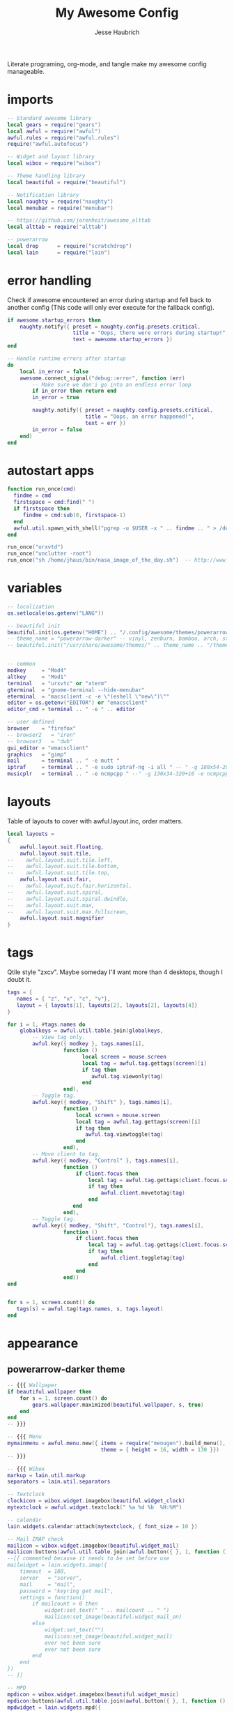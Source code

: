 #+title: My Awesome Config
#+author: Jesse Haubrich

Literate programing, org-mode, and tangle make my awesome config manageable.

* imports
#+begin_src lua  :tangle rc.lua
-- Standard awesome library
local gears = require("gears")
local awful = require("awful")
awful.rules = require("awful.rules")
require("awful.autofocus")

-- Widget and layout library
local wibox = require("wibox")

-- Theme handling library
local beautiful = require("beautiful")

-- Notification library
local naughty = require("naughty")
local menubar = require("menubar")

-- https://github.com/jorenheit/awesome_alttab
local alttab = require("alttab")

-- powerarrow
local drop      = require("scratchdrop")
local lain      = require("lain")
#+end_src

* error handling
Check if awesome encountered an error during startup and fell back to another
config (This code will only ever execute for the fallback config).

#+begin_src lua  :tangle rc.lua
if awesome.startup_errors then
    naughty.notify({ preset = naughty.config.presets.critical,
                     title = "Oops, there were errors during startup!",
                     text = awesome.startup_errors })
end

-- Handle runtime errors after startup
do
    local in_error = false
    awesome.connect_signal("debug::error", function (err)
        -- Make sure we don'i go into an endless error loop
        if in_error then return end
        in_error = true

        naughty.notify({ preset = naughty.config.presets.critical,
                         title = "Oops, an error happened!",
                         text = err })
        in_error = false
    end)
end
#+end_src
 
* autostart apps
#+begin_src lua  :tangle rc.lua
function run_once(cmd)
  findme = cmd
  firstspace = cmd:find(" ")
  if firstspace then
     findme = cmd:sub(0, firstspace-1)
  end
  awful.util.spawn_with_shell("pgrep -u $USER -x " .. findme .. " > /dev/null || (" .. cmd .. ")")
end

run_once("urxvtd")
run_once("unclutter -root")
run_once("sh /home/jhaus/bin/nasa_image_of_the_day.sh")  -- http://www.nasa.gov/rss/lg_image_of_the_day.rss
#+end_src
 
* variables
#+begin_src lua  :tangle rc.lua
-- localization
os.setlocale(os.getenv("LANG"))

-- beautiful init
beautiful.init(os.getenv("HOME") .. "/.config/awesome/themes/powerarrow-darker/theme.lua")
-- theme_name = "powerarrow-darker" -- vinyl, zenburn, bamboo, arch, steamburn, niceandclean, wabbit
-- beautiful.init("/usr/share/awesome/themes/" .. theme_name .. "/theme.lua")


-- common
modkey     = "Mod4"
altkey     = "Mod1"
terminal   = "urxvtc" or "xterm"
gterminal  = "gnome-terminal --hide-menubar"
eterminal  = "macsclient -c -e \"(eshell \"new\")\""
editor = os.getenv("EDITOR") or "emacsclient"
editor_cmd = terminal .. " -e " .. editor

-- user defined
browser    = "firefox"
-- browser2   = "iron"
-- browser3   = "dwb"
gui_editor = "emacsclient"
graphics   = "gimp"
mail       = terminal .. " -e mutt "
iptraf     = terminal .. " -e sudo iptraf-ng -i all " -- " -g 180x54-20+34 -e sudo iptraf-ng -i all "
musicplr   = terminal .. " -e ncmpcpp " --" -g 130x34-320+16 -e ncmpcpp "
#+end_src

* layouts
Table of layouts to cover with awful.layout.inc, order matters.

#+begin_src lua  :tangle rc.lua
local layouts =
{
    awful.layout.suit.floating,
    awful.layout.suit.tile,
--    awful.layout.suit.tile.left,
--    awful.layout.suit.tile.bottom,
--    awful.layout.suit.tile.top,
    awful.layout.suit.fair,
--    awful.layout.suit.fair.horizontal,
--    awful.layout.suit.spiral,
--    awful.layout.suit.spiral.dwindle,
--    awful.layout.suit.max,
--    awful.layout.suit.max.fullscreen,
    awful.layout.suit.magnifier
}
#+end_src

* tags
Qtile style "zxcv". Maybe someday I'll want more than 4 desktops, though I doubt
it.
#+begin_src lua  :tangle rc.lua
tags = {
   names = { "z", "x", "c", "v"},
   layout = { layouts[1], layouts[2], layouts[2], layouts[4]}
}

for i = 1, #tags.names do
    globalkeys = awful.util.table.join(globalkeys,
        -- View tag only.
        awful.key({ modkey }, tags.names[i],
                  function ()
                        local screen = mouse.screen
                        local tag = awful.tag.gettags(screen)[i]
                        if tag then
                           awful.tag.viewonly(tag)
                        end
                  end),
        -- Toggle tag.
        awful.key({ modkey, "Shift" }, tags.names[i],
                  function ()
                      local screen = mouse.screen
                      local tag = awful.tag.gettags(screen)[i]
                      if tag then
                         awful.tag.viewtoggle(tag)
                      end
                  end),
        -- Move client to tag.
        awful.key({ modkey, "Control" }, tags.names[i],
                  function ()
                      if client.focus then
                          local tag = awful.tag.gettags(client.focus.screen)[i]
                          if tag then
                              awful.client.movetotag(tag)
                          end
                     end
                  end),
        -- Toggle tag.
        awful.key({ modkey, "Shift", "Control"}, tags.names[i],
                  function ()
                      if client.focus then
                          local tag = awful.tag.gettags(client.focus.screen)[i]
                          if tag then
                              awful.client.toggletag(tag)
                          end
                      end
                  end))
end


for s = 1, screen.count() do
   tags[s] = awful.tag(tags.names, s, tags.layout)
end
#+end_src
   
* appearance
** powerarrow-darker theme
#+begin_src lua  :tangle rc.lua
-- {{{ Wallpaper
if beautiful.wallpaper then
    for s = 1, screen.count() do
        gears.wallpaper.maximized(beautiful.wallpaper, s, true)
    end
end
-- }}}

-- {{{ Menu
mymainmenu = awful.menu.new({ items = require("menugen").build_menu(),
                              theme = { height = 16, width = 130 }})
-- }}}

-- {{{ Wibox
markup = lain.util.markup
separators = lain.util.separators

-- Textclock
clockicon = wibox.widget.imagebox(beautiful.widget_clock)
mytextclock = awful.widget.textclock(" %a %d %b  %H:%M")

-- calendar
lain.widgets.calendar:attach(mytextclock, { font_size = 10 })

-- Mail IMAP check
mailicon = wibox.widget.imagebox(beautiful.widget_mail)
mailicon:buttons(awful.util.table.join(awful.button({ }, 1, function () awful.util.spawn(mail) end)))
--[[ commented because it needs to be set before use
mailwidget = lain.widgets.imap({
    timeout  = 180,
    server   = "server",
    mail     = "mail",
    password = "keyring get mail",
    settings = function()
        if mailcount > 0 then
            widget:set_text(" " .. mailcount .. " ")
            mailicon:set_image(beautiful.widget_mail_on)
        else
            widget:set_text("")
            mailicon:set_image(beautiful.widget_mail)
            ever not been sure
            ever not been sure
        end
    end
})
-- ]]

-- MPD
mpdicon = wibox.widget.imagebox(beautiful.widget_music)
mpdicon:buttons(awful.util.table.join(awful.button({ }, 1, function () awful.util.spawn_with_shell(musicplr) end)))
mpdwidget = lain.widgets.mpd({
    settings = function()
        if mpd_now.state == "play" then
            artist = " " .. mpd_now.artist .. " "
            title  = mpd_now.title  .. " "
            mpdicon:set_image(beautiful.widget_music_on)
        elseif mpd_now.state == "pause" then
            artist = " mpd "
            title  = "paused "
        else
            artist = ""
            title  = ""
            mpdicon:set_image(beautiful.widget_music)
        end

        widget:set_markup(markup("#EA6F81", artist) .. title)
    end
})

-- MEM
memicon = wibox.widget.imagebox(beautiful.widget_mem)
memwidget = lain.widgets.mem({
    settings = function()
        widget:set_text(" " .. mem_now.used .. "MB ")
    end
})

-- CPU
cpuicon = wibox.widget.imagebox(beautiful.widget_cpu)
cpuwidget = lain.widgets.cpu({
    settings = function()
        widget:set_text(" " .. cpu_now.usage .. "% ")
    end
})

-- Coretemp
tempicon = wibox.widget.imagebox(beautiful.widget_temp)
tempwidget = lain.widgets.temp({
    settings = function()
        widget:set_text(" " .. coretemp_now .. "°C ")
    end
})

-- / fs
fsicon = wibox.widget.imagebox(beautiful.widget_hdd)
fswidget = lain.widgets.fs({
    settings  = function()
        widget:set_text(" " .. fs_now.used .. "% ")
    end
})

-- Battery
baticon = wibox.widget.imagebox(beautiful.widget_battery)
batwidget = lain.widgets.bat({
    settings = function()
        if bat_now.perc == "N/A" then
            widget:set_markup(" AC ")
            baticon:set_image(beautiful.widget_ac)
            return
        elseif tonumber(bat_now.perc) <= 9 then
            baticon:set_image(beautiful.widget_battery_empty)
        elseif tonumber(bat_now.perc) <= 15 then
            baticon:set_image(beautiful.widget_battery_low)
        else
            baticon:set_image(beautiful.widget_battery)
        end
        widget:set_markup(" " .. bat_now.perc .. "% ")
    end
})

-- ALSA volume
volicon = wibox.widget.imagebox(beautiful.widget_vol)
volumewidget = lain.widgets.alsa({
    settings = function()
        if volume_now.status == "off" then
            volicon:set_image(beautiful.widget_vol_mute)
        elseif tonumber(volume_now.level) == 0 then
            volicon:set_image(beautiful.widget_vol_no)
        elseif tonumber(volume_now.level) <= 50 then
            volicon:set_image(beautiful.widget_vol_low)
        else
            volicon:set_image(beautiful.widget_vol)
        end

        widget:set_text(" " .. volume_now.level .. "% ")
    end
})

-- Net
neticon = wibox.widget.imagebox(beautiful.widget_net)
neticon:buttons(awful.util.table.join(awful.button({ }, 1, function () awful.util.spawn_with_shell(iptraf) end)))
netwidget = lain.widgets.net({
    settings = function()
        widget:set_markup(markup("#7AC82E", " " .. net_now.received)
                          .. " " ..
                          markup("#46A8C3", " " .. net_now.sent .. " "))
    end
})

-- Separators
spr = wibox.widget.textbox(' ')
arrl = wibox.widget.imagebox()
arrl:set_image(beautiful.arrl)
arrl_dl = separators.arrow_left(beautiful.bg_focus, "alpha")
arrl_ld = separators.arrow_left("alpha", beautiful.bg_focus)

-- Create a wibox for each screen and add it
mywibox = {}
mypromptbox = {}
mylayoutbox = {}
mytaglist = {}
mytaglist.buttons = awful.util.table.join(
                    awful.button({ }, 1, awful.tag.viewonly),
                    awful.button({ modkey }, 1, awful.client.movetotag),
                    awful.button({ }, 3, awful.tag.viewtoggle),
                    awful.button({ modkey }, 3, awful.client.toggletag),
                    awful.button({ }, 9, function(t) awful.tag.viewnext(awful.tag.getscreen(t)) end),
                    awful.button({ }, 9, function(t) awful.tag.viewprev(awful.tag.getscreen(t)) end)
                    )
mytasklist = {}
mytasklist.buttons = awful.util.table.join(
                     awful.button({ }, 1, function (c)
                                              if c == client.focus then
                                                  c.minimized = true
                                              else
                                                  -- Without this, the following
                                                  -- :isvisible() makes no sense
                                                  c.minimized = false
                                                  if not c:isvisible() then
                                                      awful.tag.viewonly(c:tags()[1])
                                                  end
                                                  -- This will also un-minimize
                                                  -- the client, if needed
                                                  client.focus = c
                                                  c:raise()
                                              end
                                          end),
                     awful.button({ }, 3, function ()
                                              if instance then
                                                  instance:hide()
                                                  instance = nil
                                              else
                                                  instance = awful.menu.clients({ width=250 })
                                              end
                                          end),
                     awful.button({ }, 9, function ()
                                              awful.client.focus.byidx(1)
                                              if client.focus then client.focus:raise() end
                                          end),
                     awful.button({ }, 9, function ()
                                              awful.client.focus.byidx(-1)
                                              if client.focus then client.focus:raise() end
                                          end))

for s = 1, screen.count() do

    -- Create a promptbox for each screen
    mypromptbox[s] = awful.widget.prompt()

    -- We need one layoutbox per screen.
    mylayoutbox[s] = awful.widget.layoutbox(s)
    mylayoutbox[s]:buttons(awful.util.table.join(
                            awful.button({ }, 1, function () awful.layout.inc(layouts, 1) end),
                            awful.button({ }, 3, function () awful.layout.inc(layouts, -1) end),
                            awful.button({ }, 9, function () awful.layout.inc(layouts, 1) end),
                            awful.button({ }, 9, function () awful.layout.inc(layouts, -1) end)))

    -- Create a taglist widget
    mytaglist[s] = awful.widget.taglist(s, awful.widget.taglist.filter.all, mytaglist.buttons)

    -- Create a tasklist widget
    mytasklist[s] = awful.widget.tasklist(s, awful.widget.tasklist.filter.currenttags, mytasklist.buttons)

    -- Create the wibox
    mywibox[s] = awful.wibox({ position = "top", screen = s, height = 18 })

    -- Widgets that are aligned to the upper left
    local left_layout = wibox.layout.fixed.horizontal()
    left_layout:add(spr)
    left_layout:add(mytaglist[s])
    left_layout:add(mypromptbox[s])
    left_layout:add(spr)

    -- Widgets that are aligned to the upper right
    local right_layout_toggle = true
    local function right_layout_add (...)
        local arg = {...}
        if right_layout_toggle then
            right_layout:add(arrl_ld)
            for i, n in pairs(arg) do
                right_layout:add(wibox.widget.background(n, beautiful.bg_focus))
            end
        else
            right_layout:add(arrl_dl)
            for i, n in pairs(arg) do
                right_layout:add(n)
            end
        end
        right_layout_toggle = not right_layout_toggle
    end

    right_layout = wibox.layout.fixed.horizontal()
    if s == 1 then right_layout:add(wibox.widget.systray()) end
    right_layout:add(spr)
    right_layout:add(arrl)
    right_layout_add(mpdicon, mpdwidget)
    right_layout_add(volicon, volumewidget)
    --right_layout_add(mailicon, mailwidget)
    right_layout_add(memicon, memwidget)
    right_layout_add(cpuicon, cpuwidget)
    right_layout_add(tempicon, tempwidget)
    right_layout_add(fsicon, fswidget)
    right_layout_add(baticon, batwidget)
    right_layout_add(neticon,netwidget)
    right_layout_add(mytextclock, spr)
    right_layout_add(mylayoutbox[s])

    -- Now bring it all together (with the tasklist in the middle)
    local layout = wibox.layout.align.horizontal()
    layout:set_left(left_layout)
    layout:set_middle(mytasklist[s])
    layout:set_right(right_layout)
    mywibox[s]:set_widget(layout)

end
-- }}}

-- {{{ Mouse bindings
root.buttons(awful.util.table.join(
    awful.button({ }, 3, function () mymainmenu:toggle() end),
    awful.button({ }, 9, awful.tag.viewnext),
    awful.button({ }, 9, awful.tag.viewprev)
))
-- }}}
#+end_src
 
* key bindings
** global keys
#+begin_src lua  :tangle rc.lua
globalkeys = awful.util.table.join(
    awful.key({ modkey,           }, "Left",   awful.tag.viewprev       ),
    awful.key({ modkey,           }, "Right",  awful.tag.viewnext       ),
    awful.key({ modkey,           }, "Escape", awful.tag.history.restore),

    awful.key({ modkey,           }, "s",
        function ()
            awful.client.focus.byidx( 1)
            if client.focus then client.focus:raise() end
        end),
    awful.key({ modkey,           }, "f",
        function ()
            awful.client.focus.byidx(-1)
            if client.focus then client.focus:raise() end
        end),
    -- awful.key({ modkey,           }, "w", function () mymainmenu:show() end),
    awful.key({ modkey },            "l", function () awful.util.spawn("xscreensaver-command -lock") end),
    -- Layout manipulation
    awful.key({ modkey, "Control" }, "s", function () awful.client.swap.byidx(  1)    end),
    awful.key({ modkey, "Control" }, "f", function () awful.client.swap.byidx( -1)    end),
    awful.key({ modkey, "Shift"   }, "s", function () awful.screen.focus_relative( 1) end),
    awful.key({ modkey, "Shift"   }, "f", function () awful.screen.focus_relative(-1) end),
    awful.key({ modkey,           }, "u", awful.client.urgent.jumpto),
    -- awful.key({ modkey,           }, "Tab",
    --     function ()
    --         awful.client.focus.history.previous()
    --         if client.focus then
    --             client.focus:raise()
    --         end
    --     end),
#+end_src

*** standard program
#+begin_src lua  :tangle rc.lua
    -- Standard program
    awful.key({ modkey,           }, "Return", function () awful.util.spawn(gterminal) end),
    awful.key({ altkey, "Control" }, "r", awesome.restart),
    awful.key({ modkey, "Shift"   }, "q", awesome.quit),

    awful.key({ modkey,           }, "t",     function () awful.tag.incmwfact( 0.05)    end),
    awful.key({ modkey,           }, "r",     function () awful.tag.incmwfact(-0.05)    end),
    awful.key({ modkey, "Shift"   }, "r",     function () awful.tag.incnmaster( 1)      end),
    awful.key({ modkey, "Shift"   }, "t",     function () awful.tag.incnmaster(-1)      end),
    awful.key({ modkey, "Control" }, "r" ,    function () awful.tag.incncol( 1)         end),
    awful.key({ modkey, "Control" }, "t",     function () awful.tag.incncol(-1)         end),
    awful.key({ modkey,           }, "Tab", function () awful.layout.inc(layouts,  1) end),
    awful.key({ modkey, "Shift"   }, "Tab", function () awful.layout.inc(layouts, -1) end),

    awful.key({ modkey, "Control" }, "b", awful.client.restore),
#+end_src
 
*** TODO dropdown terminal
#+begin_src lua  :tangle rc.lua
    -- awful.key({ modkey,	          }, "z",      function () drop(terminal) end),
    -- Widgets popups
--    awful.key({ altkey,           }, "c",      function () lain.widgets.calendar:show(7) end),
--    awful.key({ altkey,           }, "h",      function () fswidget.show(7) end),
#+end_src
 
*** TODO ALSA volum control

#+begin_src lua  :tangle rc.lua
    -- awful.key({ altkey }, "Up",
    --     function ()
    --         os.execute(string.format("amixer -c %s set %s 1+", volumewidget.card, volumewidget.channel))
    --         volumewidget.update()
    --     end),
    -- awful.key({ altkey }, "Down",
    --     function ()
    --         os.execute(string.format("amixer -c %s set %s 1-", volumewidget.card, volumewidget.channel))
    --         volumewidget.update()
    --     end),
    -- awful.key({ altkey }, "m",
    --     function ()
    --         os.execute(string.format("amixer -c %s set %s toggle", volumewidget.card, volumewidget.channel))
    --         --os.execute(string.format("amixer set %s toggle", volumewidget.channel))
    --         volumewidget.update()
    --     end),
    -- awful.key({ altkey, "Control" }, "m",
    --     function ()
    --         os.execute(string.format("amixer -c %s set %s 100%%", volumewidget.card, volumewidget.channel))
    --         volumewidget.update()
    --     end),

    -- MPD control
    -- awful.key({ altkey, "Control" }, "Up",
    --     function ()
    --         awful.util.spawn_with_shell("mpc toggle || ncmpc toggle || pms toggle")
    --         mpdwidget.update()
    --     end),
    -- awful.key({ altkey, "Control" }, "Down",
    --     function ()
    --          awful.util.spawn_with_shell("mpc stop || ncmpc stop || pms stop")
    --         mpdwidget.update()
    --     end),
    -- awful.key({ altkey, "Control" }, "Left",
    --     function ()
    --         awful.util.spawn_with_shell("mpc prev || ncmpc prev || pms prev")
    --         mpdwidget.update()
    --     end),
    -- awful.key({ altkey, "Control" }, "Right",
    --     function ()
    --         awful.util.spawn_with_shell("mpc next || ncmpc next || pms next")
    --         mpdwidget.update()
    --     end),
#+end_src 
*** misc
#+begin_src lua  :tangle rc.lua
    -- Copy to clipboard
    awful.key({ modkey }, "c", function () os.execute("xsel -p -o | xsel -i -b") end),


    -- Prompt
    awful.key({ altkey },            "F12",     function () mypromptbox[mouse.screen]:run() end),

    -- awful.key({ modkey }, "u",
    --           function ()
    --               awful.prompt.run({ prompt = "Run Lua code: " },
    --               mypromptbox[mouse.screen].widget,
    --               awful.util.eval, nil,
    --               awful.util.getdir("cache") .. "/history_eval")
    --           end),

    -- Menubar
    awful.key({ modkey }, "p", function() menubar.show() end),

    -- Alt Tab
    awful.key({ "Mod1",           }, "Tab",
       function ()
           alttab.switch(1, "Alt_L", "Tab", "ISO_Left_Tab")
       end
   ),

   awful.key({ "Mod1", "Shift"   }, "Tab",
       function ()
           alttab.switch(-1, "Alt_L", "Tab", "ISO_Left_Tab")
       end
   )

)
#+end_src
 
** client keys

#+begin_src lua  :tangle rc.lua
clientkeys = awful.util.table.join(
    awful.key({ modkey,           }, "q",      function (c) c.fullscreen = not c.fullscreen  end),
    awful.key({ modkey,           }, "w",      function (c) c:kill()                         end),
    awful.key({ modkey, "Control" }, "space",  awful.client.floating.toggle                     ),
    awful.key({ modkey, "Control" }, "Return", function (c) c:swap(awful.client.getmaster()) end),
    awful.key({ modkey,           }, "o",      awful.client.movetoscreen                        ),
--    awful.key({ modkey,           }, "i",      function (c) c.ontop = not c.ontop            end),
    awful.key({ modkey,           }, "b",
        function (c)
            -- The client currently has the input focus, so it cannot be
            -- minimized, since minimized clients can'i have the focus.
            c.minimized = true
        end),
    awful.key({ modkey,           }, "m",
        function (c)
            c.maximized_horizontal = not c.maximized_horizontal
            c.maximized_vertical   = not c.maximized_vertical
        end)
)



-- Mouse Client Buttons
clientbuttons = awful.util.table.join(
    awful.button({ }, 1, function (c) client.focus = c; c:raise() end),
    awful.button({ altkey }, 1, awful.mouse.client.move),
    awful.button({ altkey }, 3, awful.mouse.client.resize))

-- Set keys
root.keys(globalkeys)
-- }}}
#+end_src

* rules
Rules to apply to new clients (through the "manage" signal).

#+begin_src lua  :tangle rc.lua
awful.rules.rules = {
    -- All clients will match this rule.
    { rule = { },
      properties = { border_width = beautiful.border_width,
                     border_color = beautiful.border_normal,
                     focus = awful.client.focus.filter,
                     raise = true,
                     keys = clientkeys,
                     buttons = clientbuttons } },
    { rule = { class = "URxvt" },
      properties = { opacity = 0.99 } },
    { rule = { class = "MPlayer" },
      properties = { floating = true } },
    { rule = { class = "pinentry" },
      properties = { floating = true } },
    { rule = { class = "gimp" },
      properties = { floating = true } },
    { rule = { class = "Pidgin" },
      properties = { floating = true } },
    { rule = { class = "Emacs" },
     properties = { size_hints_honor = false } },
    -- Set Firefox to always map on tags number 2 of screen 1.
    -- { rule = { class = "Firefox" },
    --   properties = { tag = tags[1][2] } },
}
#+end_src

* signals
Signal function to execute when a new client appears.

#+begin_src lua  :tangle rc.lua
local sloppyfocus_last = {c=nil}
client.connect_signal("manage", function (c, startup)
    -- Enable sloppy focus
    client.connect_signal("mouse::enter", function(c)
         if awful.layout.get(c.screen) ~= awful.layout.suit.magnifier
            and awful.client.focus.filter(c) then
             -- Skip focusing the client if the mouse wasn't moved.
             if c ~= sloppyfocus_last.c then
                 client.focus = c
                 sloppyfocus_last.c = c
             end
         end
    end)


    if not startup then
        -- Set the windows at the slave,
        -- i.e. put it at the end of others instead of setting it master.
        -- awful.client.setslave(c)

        -- Put windows in a smart way, only if they does not set an initial position.
        if not c.size_hints.user_position and not c.size_hints.program_position then
            awful.placement.no_overlap(c)
            awful.placement.no_offscreen(c)
        end
    end

    local titlebars_enabled = false
    if titlebars_enabled and (c.type == "normal" or c.type == "dialog") then
        -- buttons for the titlebar
        local buttons = awful.util.table.join(
                awful.button({ }, 1, function()
                    client.focus = c
                    c:raise()
                    awful.mouse.client.move(c)
                end),
                awful.button({ }, 3, function()
                    client.focus = c
                    c:raise()
                    awful.mouse.client.resize(c)
                end)
                )

        -- Widgets that are aligned to the left
        local left_layout = wibox.layout.fixed.horizontal()
        left_layout:add(awful.titlebar.widget.iconwidget(c))
        left_layout:buttons(buttons)

        -- Widgets that are aligned to the right
        local right_layout = wibox.layout.fixed.horizontal()
        right_layout:add(awful.titlebar.widget.floatingbutton(c))
        right_layout:add(awful.titlebar.widget.maximizedbutton(c))
        right_layout:add(awful.titlebar.widget.stickybutton(c))
        right_layout:add(awful.titlebar.widget.ontopbutton(c))
        right_layout:add(awful.titlebar.widget.closebutton(c))

        -- The title goes in the middle
        local middle_layout = wibox.layout.flex.horizontal()
        local title = awful.titlebar.widget.titlewidget(c)
        title:set_align("center")
        middle_layout:add(title)
        middle_layout:buttons(buttons)

        -- Now bring it all together
        local layout = wibox.layout.align.horizontal()
        layout:set_left(left_layout)
        layout:set_right(right_layout)
        layout:set_middle(middle_layout)

        awful.titlebar(c):set_widget(layout)
    end
end)

-- No border for maximized clients
client.connect_signal("focus",
    function(c)
        if c.maximized_horizontal == true and c.maximized_vertical == true then
            c.border_color = beautiful.border_normal
        else
            c.border_color = beautiful.border_focus
        end
    end)
client.connect_signal("unfocus", function(c) c.border_color = beautiful.border_normal end)
#+end_src

** Arange signal handle
#+begin_src lua  :tangle rc.lua
for s = 1, screen.count() do screen[s]:connect_signal("arrange", function ()
        local clients = awful.client.visible(s)
        local layout  = awful.layout.getname(awful.layout.get(s))

        if #clients > 0 then -- Fine grained borders and floaters control
            for _, c in pairs(clients) do -- Floaters always have borders
                if awful.client.floating.get(c) or layout == "floating" then
                    c.border_width = beautiful.border_width

                -- No borders with only one visible client
                elseif #clients == 1 or layout == "max" then
                    c.border_width = 0
                else
                    c.border_width = beautiful.border_width
                end
            end
        end
      end)
end
#+end_src

* Remember floating window positions
When cycling through layouts the floating layout remebmers where the windows are
so that when returning you don't get a messed up desktop. This should be the
default behavior really.  https://bbs.archlinux.org/viewtopic.php?id=128623

#+begin_src lua  :tangle rc.lua
floatgeoms = {}

tag.connect_signal("property::layout", function(t)
    for k, c in ipairs(t:clients()) do
        if ((awful.layout.get(mouse.screen) == awful.layout.suit.floating) or (awful.client.floating.get(c) == true)) then
            c:geometry(floatgeoms[c.window])
        end
    end
    client.connect_signal("unmanage", function(c) floatgeoms[c.window] = nil end)
end)

client.connect_signal("property::geometry", function(c)
    if ((awful.layout.get(mouse.screen) == awful.layout.suit.floating) or (awful.client.floating.get(c) == true)) then
        floatgeoms[c.window] = c:geometry()
    end
end)

client.connect_signal("unmanage", function(c) floatgeoms[c.window] = nil end)

client.connect_signal("manage", function(c)
    if ((awful.layout.get(mouse.screen) == awful.layout.suit.floating) or (awful.client.floating.get(c) == true)) then
        floatgeoms[c.window] = c:geometry()
    end
end)
#+end_src
    
